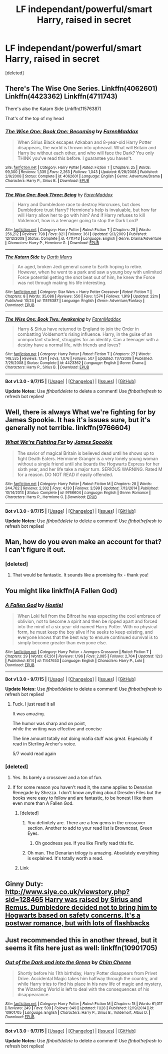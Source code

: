 #+TITLE: LF independant/powerful/smart Harry, raised in secret

* LF independant/powerful/smart Harry, raised in secret
:PROPERTIES:
:Score: 11
:DateUnix: 1450963305.0
:DateShort: 2015-Dec-24
:FlairText: Request
:END:
[deleted]


** There's The Wise One Series. Linkffn(4062601) Linkffn(4423362) Linkffn(4711743)

There's also the Katarn Side Linkffn(11576387)

That's of the top of my head
:PROPERTIES:
:Author: firingmahlazors
:Score: 3
:DateUnix: 1451022903.0
:DateShort: 2015-Dec-25
:END:

*** [[http://www.fanfiction.net/s/4062601/1/][*/The Wise One: Book One: Becoming/*]] by [[https://www.fanfiction.net/u/1194522/FarenMaddox][/FarenMaddox/]]

#+begin_quote
  When Sirius Black escapes Azkaban and 8-year-old Harry Potter disappears, the world is thrown into upheaval. What will Britain and Harry be without each other, and who will face the Dark? You only THINK you've read this before. I guarantee you haven't.
#+end_quote

^{/Site/: [[http://www.fanfiction.net/][fanfiction.net]] *|* /Category/: Harry Potter *|* /Rated/: Fiction T *|* /Chapters/: 25 *|* /Words/: 99,300 *|* /Reviews/: 1,335 *|* /Favs/: 2,263 *|* /Follows/: 1,043 *|* /Updated/: 6/28/2008 *|* /Published/: 2/9/2008 *|* /Status/: Complete *|* /id/: 4062601 *|* /Language/: English *|* /Genre/: Adventure/Drama *|* /Characters/: Harry P., Sirius B. *|* /Download/: [[http://www.p0ody-files.com/ff_to_ebook/mobile/makeEpub.php?id=4062601][EPUB]]}

--------------

[[http://www.fanfiction.net/s/4711743/1/][*/The Wise One: Book Three: Being/*]] by [[https://www.fanfiction.net/u/1194522/FarenMaddox][/FarenMaddox/]]

#+begin_quote
  Harry and Dumbledore race to destroy Horcruxes, but does Dumbledore trust Harry? Hermione's help is invaluable, but how far will Harry allow her to go with him? And if Harry refuses to kill Voldemort, how is a teenager going to stop the Dark Lord?
#+end_quote

^{/Site/: [[http://www.fanfiction.net/][fanfiction.net]] *|* /Category/: Harry Potter *|* /Rated/: Fiction T *|* /Chapters/: 28 *|* /Words/: 256,212 *|* /Reviews/: 798 *|* /Favs/: 821 *|* /Follows/: 361 *|* /Updated/: 9/3/2009 *|* /Published/: 12/12/2008 *|* /Status/: Complete *|* /id/: 4711743 *|* /Language/: English *|* /Genre/: Drama/Adventure *|* /Characters/: Harry P., Hermione G. *|* /Download/: [[http://www.p0ody-files.com/ff_to_ebook/mobile/makeEpub.php?id=4711743][EPUB]]}

--------------

[[http://www.fanfiction.net/s/11576387/1/][*/The Katarn Side/*]] by [[https://www.fanfiction.net/u/1229909/Darth-Marrs][/Darth Marrs/]]

#+begin_quote
  An aged, broken Jedi general came to Earth hoping to retire. However, when he went to a park and saw a young boy with unlimited Force potential getting the snot beat out of him, he knew the Force was not through making his life interesting.
#+end_quote

^{/Site/: [[http://www.fanfiction.net/][fanfiction.net]] *|* /Category/: Star Wars + Harry Potter Crossover *|* /Rated/: Fiction T *|* /Chapters/: 8 *|* /Words/: 35,086 *|* /Reviews/: 550 *|* /Favs/: 1,574 *|* /Follows/: 1,919 *|* /Updated/: 22m *|* /Published/: 10/24 *|* /id/: 11576387 *|* /Language/: English *|* /Genre/: Adventure/Fantasy *|* /Download/: [[http://www.p0ody-files.com/ff_to_ebook/mobile/makeEpub.php?id=11576387][EPUB]]}

--------------

[[http://www.fanfiction.net/s/4423362/1/][*/The Wise One: Book Two: Awakening/*]] by [[https://www.fanfiction.net/u/1194522/FarenMaddox][/FarenMaddox/]]

#+begin_quote
  Harry & Sirius have returned to England to join the Order in combatting Voldemort's rising influence. Harry, in the guise of an unimportant student, struggles for an identity. Can a teenager with a destiny have a normal life, with friends and loves?
#+end_quote

^{/Site/: [[http://www.fanfiction.net/][fanfiction.net]] *|* /Category/: Harry Potter *|* /Rated/: Fiction T *|* /Chapters/: 27 *|* /Words/: 148,535 *|* /Reviews/: 1,134 *|* /Favs/: 1,076 *|* /Follows/: 507 *|* /Updated/: 11/7/2008 *|* /Published/: 7/25/2008 *|* /Status/: Complete *|* /id/: 4423362 *|* /Language/: English *|* /Genre/: Drama *|* /Characters/: Harry P., Sirius B. *|* /Download/: [[http://www.p0ody-files.com/ff_to_ebook/mobile/makeEpub.php?id=4423362][EPUB]]}

--------------

*Bot v1.3.0 - 9/7/15* *|* [[[https://github.com/tusing/reddit-ffn-bot/wiki/Usage][Usage]]] | [[[https://github.com/tusing/reddit-ffn-bot/wiki/Changelog][Changelog]]] | [[[https://github.com/tusing/reddit-ffn-bot/issues/][Issues]]] | [[[https://github.com/tusing/reddit-ffn-bot/][GitHub]]]

*Update Notes:* Use /ffnbot!delete/ to delete a comment! Use /ffnbot!refresh/ to refresh bot replies!
:PROPERTIES:
:Author: FanfictionBot
:Score: 1
:DateUnix: 1451022999.0
:DateShort: 2015-Dec-25
:END:


** Well, there is always What we're fighting for by James Spookie. It has it's issues sure, but it's generally not terrible. linkffn(9766604)
:PROPERTIES:
:Author: Sillyminion
:Score: 3
:DateUnix: 1450968799.0
:DateShort: 2015-Dec-24
:END:

*** [[http://www.fanfiction.net/s/9766604/1/][*/What We're Fighting For/*]] by [[https://www.fanfiction.net/u/649126/James-Spookie][/James Spookie/]]

#+begin_quote
  The savior of magical Britain is believed dead until he shows up to fight Death Eaters. Hermione Granger is a very lonely young woman without a single friend until she boards the Hogwarts Express for her sixth year, and her life take a major turn. SERIOUS WARNING. Rated M for a reason. DO NOT READ if easily offended.
#+end_quote

^{/Site/: [[http://www.fanfiction.net/][fanfiction.net]] *|* /Category/: Harry Potter *|* /Rated/: Fiction M *|* /Chapters/: 28 *|* /Words/: 244,762 *|* /Reviews/: 2,302 *|* /Favs/: 4,130 *|* /Follows/: 3,599 *|* /Updated/: 7/13/2014 *|* /Published/: 10/14/2013 *|* /Status/: Complete *|* /id/: 9766604 *|* /Language/: English *|* /Genre/: Romance *|* /Characters/: Harry P., Hermione G. *|* /Download/: [[http://www.p0ody-files.com/ff_to_ebook/mobile/makeEpub.php?id=9766604][EPUB]]}

--------------

*Bot v1.3.0 - 9/7/15* *|* [[[https://github.com/tusing/reddit-ffn-bot/wiki/Usage][Usage]]] | [[[https://github.com/tusing/reddit-ffn-bot/wiki/Changelog][Changelog]]] | [[[https://github.com/tusing/reddit-ffn-bot/issues/][Issues]]] | [[[https://github.com/tusing/reddit-ffn-bot/][GitHub]]]

*Update Notes:* Use /ffnbot!delete/ to delete a comment! Use /ffnbot!refresh/ to refresh bot replies!
:PROPERTIES:
:Author: FanfictionBot
:Score: 1
:DateUnix: 1450968865.0
:DateShort: 2015-Dec-24
:END:


** Man, how do you even make an account for that? I can't figure it out.
:PROPERTIES:
:Author: eventually_i_will
:Score: 2
:DateUnix: 1450975037.0
:DateShort: 2015-Dec-24
:END:

*** [deleted]
:PROPERTIES:
:Score: 2
:DateUnix: 1450979871.0
:DateShort: 2015-Dec-24
:END:

**** That would be fantastic. It sounds like a promising fix - thank you!
:PROPERTIES:
:Author: eventually_i_will
:Score: 1
:DateUnix: 1450980616.0
:DateShort: 2015-Dec-24
:END:


** You might like linkffn(A Fallen God)
:PROPERTIES:
:Author: howtopleaseme
:Score: 2
:DateUnix: 1450989387.0
:DateShort: 2015-Dec-25
:END:

*** [[http://www.fanfiction.net/s/11447653/1/][*/A Fallen God/*]] by [[https://www.fanfiction.net/u/6470669/Hostiel][/Hostiel/]]

#+begin_quote
  When Loki fell from the Bifrost he was expecting the cool embrace of oblivion, not to become a spirit and then be ripped apart and forced into the mind of a six year-old named Harry Potter. With no physical form, he must keep the boy alive if he seeks to keep existing, and everyone knows that the best way to ensure continued survival is to simply become greater than everyone else.
#+end_quote

^{/Site/: [[http://www.fanfiction.net/][fanfiction.net]] *|* /Category/: Harry Potter + Avengers Crossover *|* /Rated/: Fiction T *|* /Chapters/: 29 *|* /Words/: 67,261 *|* /Reviews/: 1,196 *|* /Favs/: 2,085 *|* /Follows/: 2,704 *|* /Updated/: 12/3 *|* /Published/: 8/14 *|* /id/: 11447653 *|* /Language/: English *|* /Characters/: Harry P., Loki *|* /Download/: [[http://www.p0ody-files.com/ff_to_ebook/mobile/makeEpub.php?id=11447653][EPUB]]}

--------------

*Bot v1.3.0 - 9/7/15* *|* [[[https://github.com/tusing/reddit-ffn-bot/wiki/Usage][Usage]]] | [[[https://github.com/tusing/reddit-ffn-bot/wiki/Changelog][Changelog]]] | [[[https://github.com/tusing/reddit-ffn-bot/issues/][Issues]]] | [[[https://github.com/tusing/reddit-ffn-bot/][GitHub]]]

*Update Notes:* Use /ffnbot!delete/ to delete a comment! Use /ffnbot!refresh/ to refresh bot replies!
:PROPERTIES:
:Author: FanfictionBot
:Score: 2
:DateUnix: 1450989433.0
:DateShort: 2015-Dec-25
:END:

**** Fuck. I just read it all

It was amazing.

The humor was sharp and on point,\\
while the writing was effective and concise

The line amount totally not doing mafia stuff was great. Especially if read in Sterling Archer's voice.

5/7 would read again
:PROPERTIES:
:Author: SilenceoftheSamz
:Score: 1
:DateUnix: 1451029889.0
:DateShort: 2015-Dec-25
:END:


*** [deleted]
:PROPERTIES:
:Score: 1
:DateUnix: 1450993100.0
:DateShort: 2015-Dec-25
:END:

**** Yes. Its barely a crossover and a ton of fun.
:PROPERTIES:
:Author: howtopleaseme
:Score: 2
:DateUnix: 1450994041.0
:DateShort: 2015-Dec-25
:END:


**** If for some reason you haven't read it, the same applies to Denarian Renegade by Shezza. I don't know anything about Dresden Files but the books were easy to follow and are fantastic, to be honest I like them even more than A Fallen God.
:PROPERTIES:
:Author: HollowBetrayer
:Score: 1
:DateUnix: 1450998777.0
:DateShort: 2015-Dec-25
:END:

***** [deleted]
:PROPERTIES:
:Score: 1
:DateUnix: 1450999980.0
:DateShort: 2015-Dec-25
:END:

****** You definitely are. There are a few gems in the crossover section. Another to add to your read list is Browncoat, Green Eyes.
:PROPERTIES:
:Author: HollowBetrayer
:Score: 1
:DateUnix: 1451001397.0
:DateShort: 2015-Dec-25
:END:

******* Oh goodness yes. If you like Firefly read this fic.
:PROPERTIES:
:Author: howtopleaseme
:Score: 1
:DateUnix: 1451004923.0
:DateShort: 2015-Dec-25
:END:


****** Oh man. The Denarian trilogy is amazing. Absolutely everything is explained. It's totally worth a read.
:PROPERTIES:
:Author: tusing
:Score: 1
:DateUnix: 1451005023.0
:DateShort: 2015-Dec-25
:END:


***** Link
:PROPERTIES:
:Author: SilenceoftheSamz
:Score: 1
:DateUnix: 1451021572.0
:DateShort: 2015-Dec-25
:END:


** *Ginny Duty*: [[http://www.siye.co.uk/viewstory.php?sid=128465]] [[/spoiler][Harry was raised by Sirius and Remus. Dumbledore decided not to bring him to Hogwarts based on safety concerns. It's a postwar romance, but with lots of flashbacks]]
:PROPERTIES:
:Author: InquisitorCOC
:Score: 2
:DateUnix: 1450976303.0
:DateShort: 2015-Dec-24
:END:


** Just recommended this in another thread, but it seems it fits here just as well: linkffn(10901705)
:PROPERTIES:
:Author: Lukc
:Score: 1
:DateUnix: 1451037661.0
:DateShort: 2015-Dec-25
:END:

*** [[http://www.fanfiction.net/s/10901705/1/][*/Out of the Dark and into the Green/*]] by [[https://www.fanfiction.net/u/5442143/Chim-Cheree][/Chim Cheree/]]

#+begin_quote
  Shortly before his 11th birthday, Harry Potter disappears from Privet Drive. Accidental Magic takes him halfway through the country, and while Harry tries to find his place in his new life of magic and mystery, the Wizarding World is left to deal with the consequences of his disappearance.
#+end_quote

^{/Site/: [[http://www.fanfiction.net/][fanfiction.net]] *|* /Category/: Harry Potter *|* /Rated/: Fiction M *|* /Chapters/: 15 *|* /Words/: 61,017 *|* /Reviews/: 249 *|* /Favs/: 509 *|* /Follows/: 849 *|* /Updated/: 11/28 *|* /Published/: 12/19/2014 *|* /id/: 10901705 *|* /Language/: English *|* /Characters/: Harry P., Sirius B., Voldemort, Albus D. *|* /Download/: [[http://www.p0ody-files.com/ff_to_ebook/mobile/makeEpub.php?id=10901705][EPUB]]}

--------------

*Bot v1.3.0 - 9/7/15* *|* [[[https://github.com/tusing/reddit-ffn-bot/wiki/Usage][Usage]]] | [[[https://github.com/tusing/reddit-ffn-bot/wiki/Changelog][Changelog]]] | [[[https://github.com/tusing/reddit-ffn-bot/issues/][Issues]]] | [[[https://github.com/tusing/reddit-ffn-bot/][GitHub]]]

*Update Notes:* Use /ffnbot!delete/ to delete a comment! Use /ffnbot!refresh/ to refresh bot replies!
:PROPERTIES:
:Author: FanfictionBot
:Score: 1
:DateUnix: 1451037695.0
:DateShort: 2015-Dec-25
:END:
